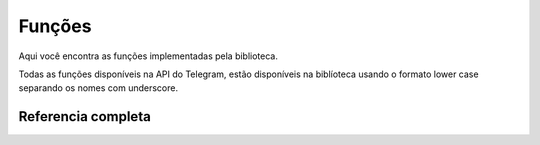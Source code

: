 Funções
=======

Aqui você encontra as funções implementadas pela biblioteca.

Todas as funções disponíveis na API do Telegram, estão disponíveis na biblíoteca
usando o formato lower case separando os nomes com underscore.

Referencia completa
-------------------

.. c:function:: User *user( long int id, bool is_bot, const char *first_name, const char *last_name, const char *username, const char *language_code)

.. c:function:: void user_add(User *origin, User *next)

.. c:function:: void user_free(User *usr)

.. c:function:: void chat_free(Chat *cht)

.. c:function:: void message_entity_free(MessageEntity *msgett)

.. c:function:: void message_entity_add(MessageEntity *dest, MessageEntity *src)

.. c:function:: size_t message_entity_len(MessageEntity *message_entity)

.. c:function:: MessageEntity *message_entity_get(MessageEntity *message_entity, int index)

.. c:function:: Audio *audio( const char *file_id, long int duration, const char *performer, const char *title, const char *mime_type, long int file_size)

.. c:function:: void audio_free(Audio *audio)

.. c:function:: void photo_size_free(PhotoSize *photoSize)

.. c:function:: void photo_size_add(PhotoSize *root,PhotoSize *newps)

.. c:function:: PhotoSize *photo_size_get(PhotoSize *root, int i)

.. c:function:: size_t photo_size_len(PhotoSize *ophoto_sise)

.. c:function:: Document *document( const char *file_id, PhotoSize *thumb, const char *file_name, const char *mime_type, long int file_size)

.. c:function:: void document_free(Document *document)

.. c:function:: Animation *animation( const char *file_id, PhotoSize *thumb, const char *file_name, const char *mime_type,long int file_size)

.. c:function:: void animation_free(Animation *animation)

.. c:function:: Game *game( const char *title, const char *description, PhotoSize *photo, const char *text, MessageEntity *text_entities, Animation *animation)

.. c:function:: void game_free(Game *game)

.. c:function:: Sticker *sticker( const char *file_id, int width, int height,PhotoSize *thumb, const char *emoji, long int file_size)

.. c:function:: void sticker_free(Sticker *_sticker)

.. c:function:: Video *video( const char *file_id, int width, int height, long int duration, PhotoSize *thumb, const char *mime_type,long int file_size)

.. c:function:: void video_free(Video *_video)

.. c:function:: Voice *voice(const char *file_id, long int duration,const char *mime_type, long int file_size)

.. c:function:: void voice_free(Voice *_voice)

.. c:function:: Contact *contact(const char *phone_number,const char *first_name, const char *last_name,long int user_id)

.. c:function:: void contact_free(Contact *_contact)

.. c:function:: Location *location(float latitude,float longitude)

.. c:function:: void location_free(Location *_location)

.. c:function:: Venue *venue(Location *location, const char *title, const char *address, const char *foursquare_id)

.. c:function:: void venue_free(Venue *_venue)

.. c:function:: void message_free(Message *message)

.. c:function:: Bot *bot(const char *token, User *user)

.. c:function:: void bot_free(Bot *bot)

.. c:function:: ChosenInlineResult *chosen_inline_result (const char *result_id, User *from, Location *location, const char *inline_message_id, const char *query)

.. c:function:: void chosen_inline_result_free(ChosenInlineResult *cir)

.. c:function:: Update *update(long int update_id, Message *message, Message *edited_message, Message *channel_post, Message *edited_channel_post, InlineQuery *inline_query, ChosenInlineResult *chosen_inline_result, CallbackQuery *callback_query, ShippingQuery *shipping_query, PreCheckoutQuery *pre_checkout_query)

.. c:function:: void update_free(Update *oupdate)

.. c:function:: void update_add(Update *dest, Update *src)

.. c:function:: Update *update_get(Update *u, int index)

.. c:function:: size_t update_len(Update *u)

.. c:function:: ChatMember *chat_member(User *user, const char *status, long int until_date, bool can_be_edited, bool can_change_info, bool can_post_messages, bool can_edit_messages, bool can_delete_messages, bool can_invite_users, bool can_restrict_members, bool can_pin_messages, bool can_promote_members, bool can_send_messages, bool can_send_media_messages, bool can_send_other_messages, bool can_add_web_page_previews)

.. c:function:: void chat_member_free(ChatMember *chatMember)

.. c:function:: void chat_member_add (ChatMember *dest, ChatMember *src)

.. c:function:: ChatMember *chat_member_get (ChatMember *chatMember, int index)

.. c:function:: size_t chat_member_len (ChatMember *chatMember)

.. c:function:: InlineQuery *inline_query(const char *id, User *user, Location *location, const char *query, const char *offset)

.. c:function:: void inline_query_free(InlineQuery *inline_query)

.. c:function:: CallbackQuery *callback_query(const char *id, User *user, Message *message, const char *inline_message_id, const char *chat_instance, const char *data, const char *game_short_name)

.. c:function:: void callback_query_free(CallbackQuery *callback_query)

.. c:function:: VideoNote *video_note(const char *file_id, long length, long duration, PhotoSize *photo_size, long file_size)

.. c:function:: void video_note_free(VideoNote *video_note)

.. c:function:: Invoice *invoice(const char *title, const char *description, const char *start_parameter, const char *currency, long total_amount)

.. c:function:: void invoice_free(Invoice *invoice)

.. c:function:: ShippingQuery *shipping_query(const char *id, User *from, const char *invoice_payload, ShippingAddress *shipping_address)

.. c:function:: void shipping_query_free(ShippingQuery *shipping_query)

.. c:function:: ShippingAddress *shipping_address(const char *country_code, const char *state, const char *city, const char *street_line1, const char *street_line2, const char *post_code)

.. c:function:: void shipping_address_free(ShippingAddress *shipping_address)

.. c:function:: OrderInfo *order_info(const char *name, const char *phone_number, const char *email, ShippingAddress *shipping_address)

.. c:function:: void order_info_free(OrderInfo *order_info)

.. c:function:: void pre_checkout_query_free(PreCheckoutQuery *pcq)

.. c:function:: SuccessfulPayment *successful_payment(const char *currency, long total_amount, const char *invoice_payload, const char *shipping_option_id, OrderInfo *oorder_info, const char *telegram_payment_charge_id, const char *provider_payment_charge_id)

.. c:function:: void successful_payment_free(SuccessfulPayment *spayment)

.. c:function:: File *file(const char *file_id, long int file_size, const char *file_path)

.. c:function:: void file_free(File *ofile)

.. c:function:: UserProfilePhotos *user_profile_photos(long int total_count, PhotoSize ** photo_size)

.. c:function:: void user_profile_photos_free(UserProfilePhotos *oupp)

.. c:function:: ChatPhoto *chat_photo(const char *small_file_id, const char *big_file_id)

.. c:function:: void chat_photo_free(ChatPhoto *ochat_photo)

.. c:function:: void error(long int error_code, const char *description)

.. c:function:: void error_free()

.. c:function:: Error *get_error()

.. c:function:: void framebot_add( Framebot *framebot, Update *update )

.. c:function:: void framebot_free(Framebot *framebot)

.. c:function:: void framebot_init()

.. c:function:: Bot * framebot(const char *token)

.. c:function:: refjson *generic_method_call (const char *token, char *formats, ...)

.. c:function:: Error * show_error()

.. c:function:: User * get_me(const char *token)

.. c:function:: Framebot *get_updates (Bot *bot, Framebot *framebot, long int offset, long int limit,   long int timeout, char *allowed_updates)

.. c:function:: Message * send_message (Bot *bot, char * chat_id, char *text, char * parse_mode,   bool disable_web_page_preview, bool disable_notification,   long int reply_to_message_id, char * reply_markup)

.. c:function:: Message * send_message_chat (Bot *bot, long int chat_id, char *text, char * parse_mode,   bool disable_web_page_preview, bool disable_notification,   long int reply_to_message_id, char * reply_markup)

.. c:function:: Message * forward_message_from (Bot * bot, long int chat_id, char * from_chat_id,  bool disable_notification, long int message_id)

.. c:function:: Message * forward_message_from_chat (Bot * bot, char * chat_id, long int from_chat_id,  bool disable_notification, long int message_id)

.. c:function:: Message * forward_message (Bot * bot, char * chat_id, char * from_chat_id,  bool disable_notification, long int message_id)

.. c:function:: Message * forward_message_chat (Bot * bot, long int chat_id, long int from_chat_id,  bool disable_notification, long int message_id)

.. c:function:: Message * send_photo(Bot * bot, char * chat_id, char * filename, char * caption,  bool disable_notification, long int reply_to_message_id, char * reply_markup)

.. c:function:: Message * send_photo_chat(Bot * bot, long int chat_id, char * filename, char * caption,   bool disable_notification, long int reply_to_message_id, char * reply_markup)

.. c:function:: Message * send_audio(Bot *bot, char * chat_id, char * filename, char * caption, long int duration,  char * performer, char * title, bool disable_notification, long int reply_to_message_id,  char * reply_markup)

.. c:function:: Message * send_audio_chat(Bot * bot, long int chat_id, char * filename, char * caption, long int duration,  char * performer, char * title, bool disable_notification, long int reply_to_message_id,  char * reply_markup)

.. c:function:: Message * send_document(Bot * bot, char * chat_id, char * filename, char * caption,  bool disable_notification, long int reply_to_message_id,  char * reply_markup)

.. c:function:: Message * send_document_chat(Bot * bot, long int chat_id, char * filename, char * caption,  bool disable_notification, long int reply_to_message_id,  char * reply_markup)

.. c:function:: Message * send_video(Bot * bot, char * chat_id, char * video, long int duration, long int width,  long int height, char * caption, bool disable_notification, long int reply_to_message_id,   char * reply_markup)

.. c:function:: Message * send_video_chat(Bot * bot, long int chat_id, char * video, long int duration, long int width,  long int height, char * caption, bool disable_notification, long int reply_to_message_id,   char * reply_markup)

.. c:function:: Message * send_voice(Bot *bot, char * chat_id, char * filename, char * caption, long int duration,  bool disable_notification, long int reply_to_message_id,  char * reply_markup)

.. c:function:: Message * send_voice_chat(Bot *bot, long int chat_id, char * filename, char * caption, long int duration,  bool disable_notification, long int reply_to_message_id,  char * reply_markup)

.. c:function:: Message * send_video_note(Bot * bot, char * chat_id, char * filename, long int duration,  long int length, bool disable_notification, long int reply_to_message_id,  char * reply_markup)

.. c:function:: Message * send_video_note_chat(Bot * bot, long int chat_id, char * filename,  long int duration, long int length, bool disable_notification, long int reply_to_message_id,  char * reply_markup)

.. c:function:: Message * send_location (Bot * bot, char * chat_id, float latitude,   float longitude, long int live_period, bool disable_notification,   long int reply_to_message_id, char * reply_markup)

.. c:function:: Message * send_location_chat (Bot * bot, long int chat_id, float latitude, float logitude,   long int live_period, bool disable_notification, long int reply_to_message_id,   char * reply_markup)

.. c:function:: Message * edit_message_live_location(Bot * bot, char * chat_id, long int message_id,  char * inline_message_id, float latitude, float longitude, char * reply_markup)

.. c:function:: Message * edit_message_live_location_chat(Bot * bot, long int chat_id, long int message_id,  char * inline_message_id, float latitude, float longitude, char * reply_markup)

.. c:function:: Message * stop_message_live_location(Bot * bot, char * chat_id, long int message_id,   char * inline_message_id, char * reply_markup)

.. c:function:: Message * stop_message_live_location_chat(Bot * bot, long int chat_id, long int message_id,   char * inline_message_id, char * reply_markup)

.. c:function:: Message * send_venue(Bot * bot, char * chat_id, float latitude, float longitude,   char * title, char * address, char * foursquare_id, bool disable_notification,   long int reply_to_message_id, char * reply_markup)

.. c:function:: Message * send_venue_chat(Bot * bot, long int chat_id, float latitude, float longitude,   char * title, char * address, char * foursquare_id, bool disable_notification,   long int reply_to_message_id, char * reply_markup)

.. c:function:: Message * send_contact(Bot * bot, char * chat_id, char * phone_number, char * first_name,   char * last_name, bool disable_notification, long int reply_to_message_id,   char * reply_markup)

.. c:function:: Message * send_contact_chat(Bot * bot, long int chat_id, char * phone_number, char * first_name,   char * last_name, bool disable_notification, long int reply_to_message_id,   char * reply_markup)

.. c:function:: int send_chat_action(Bot * bot, char * chat_id, char * action)

.. c:function:: int send_chat_action_chat(Bot * bot, long int chat_id, char * action)

.. c:function:: UserProfilePhotos * get_user_profile_photos(Bot * bot, char * dir, char *user_id, long offset, long limit)

.. c:function:: UserProfilePhotos * get_user_profile_photos_chat(Bot * bot, char * dir, long user_id, long offset, long limit)

.. c:function:: char * get_file(Bot * bot, char * dir, const char * file_id)

.. c:function:: bool kick_chat_member (Bot *bot, char *chat_id, long int user_id, char *until_date)

.. c:function:: bool kick_chat_member_chat (Bot *bot, long int chat_id, long int user_id, char *until_date)

.. c:function:: bool unban_chat_member (Bot *bot, char *chat_id, long int user_id)

.. c:function:: bool unban_chat_member_chat (Bot *bot, long int chat_id, long int user_id)

.. c:function:: bool restrict_chat_member (Bot *bot, char *chat_id, long int user_id,  long int until_date, bool can_send_messages,  bool can_send_media_messages, bool can_send_other_messages,  bool can_add_web_page_previews)

.. c:function:: bool restrict_chat_member_chat (Bot *bot, long int chat_id, long int user_id,  long int until_date, bool can_send_messages,  bool can_send_media_messages, bool can_send_other_messages,  bool can_add_web_page_previews)

.. c:function:: bool promote_chat_member (Bot *bot, char *chat_id, long int user_id, bool can_change_info,  bool can_post_messages, bool can_edit_messages, bool can_delete_messages,  bool can_invite_users, bool can_restrict_members, bool can_pin_messages,  bool can_promote_members)

.. c:function:: bool promote_chat_member_chat (Bot *bot, long int chat_id, long int user_id, bool can_change_info,  bool can_post_messages, bool can_edit_messages, bool can_delete_messages,  bool can_invite_users, bool can_restrict_members, bool can_pin_messages,  bool can_promote_members)

.. c:function:: char *export_chat_invite_link (Bot *bot, char *chat_id)

.. c:function:: char *export_chat_invite_link_chat (Bot *bot, long int chat_id)

.. c:function:: int set_chat_photo(Bot *bot, char * chat_id, char *filename)

.. c:function:: int set_chat_photo_chat(Bot *bot, long int chat_id, char *filename)

.. c:function:: int delete_chat_photo(Bot *bot, char *chat_id)

.. c:function:: int delete_chat_photo_chat(Bot *bot, long int chat_id)

.. c:function:: int set_chat_title (Bot *bot, char *chat_id, char *title)

.. c:function:: int set_chat_title_chat (Bot *bot, long int chat_id, char *title)

.. c:function:: bool set_chat_description (Bot *bot, char *chat_id, char *description)

.. c:function:: bool set_chat_description_chat (Bot *bot, long int chat_id, char *description)

.. c:function:: bool pin_chat_message (Bot *bot, char *chat_id, long int message_id, bool disable_notification)

.. c:function:: bool pin_chat_message_chat(Bot *bot, long int chat_id, long int message_id, bool disable_notification)

.. c:function:: bool unpin_chat_message(Bot *bot, char *chat_id)

.. c:function:: bool unpin_chat_message_chat(Bot *bot, long int chat_id)

.. c:function:: bool leave_chat (Bot *bot, char *chat_id)

.. c:function:: bool leave_chat_chat (Bot *bot, long int chat_id)

.. c:function:: Chat *get_chat(Bot *bot, char *chat_id)

.. c:function:: Chat *get_chat_chat(Bot *bot, long int chat_id)

.. c:function:: ChatMember *get_chat_administrators (Bot *bot, char *chat_id)

.. c:function:: ChatMember *get_chat_administrators_chat(Bot *bot, long int chat_id)

.. c:function:: int get_chat_members_count (Bot *bot, char *chat_id)

.. c:function:: int get_chat_members_count_chat (Bot *bot, long int chat_id)

.. c:function:: ChatMember *get_chat_member(Bot *bot, char *chat_id, long int user_id)

.. c:function:: ChatMember *get_chat_member_chat(Bot *bot, long int chat_id, long int user_id)

.. c:function:: Message *edit_message_text(Bot *bot, char *chat_id, long int message_id, char *inline_message_id, char *text, char *parse_mode, bool disable_web_page_preview, char *reply_markup)

.. c:function:: Message *edit_message_text_chat(Bot *bot, long int chat_id, long int message_id, char *inline_message_id, char *text, char *parse_mode, bool disable_web_page_preview, char *reply_markup)

.. c:function:: Message *edit_message_caption(Bot *bot, char *chat_id, long int message_id, char *inline_message_id, char *caption, char *reply_markup)

.. c:function:: Message *edit_message_caption_chat(Bot *bot, long int chat_id, long int message_id, char *inline_message_id, char *caption, char *reply_markup)

.. c:function:: Message *edit_message_reply_markup(Bot *bot, char *chat_id, long int message_id,  char *inline_message_id, char *reply_markup)

.. c:function:: Message *edit_message_reply_markup_chat(Bot *bot, long int chat_id, long int message_id,  char *inline_message_id, char *reply_markup)

.. c:function:: bool answerInlineQuery( Bot *bot, char *inline_query_id, char *results, long int cache_time, bool is_personal, char *next_offset, char *switch_pm_text, char *switch_pm_parameter)

